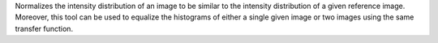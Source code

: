 .. Auto-generated by help-rst from "mirtk normalize -h" output


Normalizes the intensity distribution of an image to be similar to
the intensity distribution of a given reference image. Moreover,
this tool can be used to equalize the histograms of either a single
given image or two images using the same transfer function.
